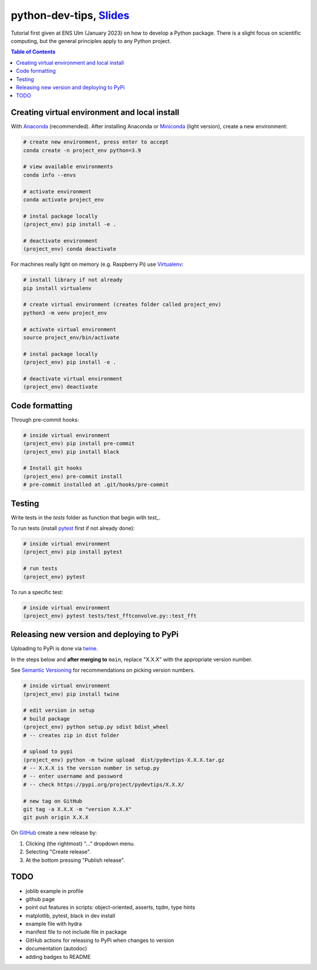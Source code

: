 ******************************************************************************************************************************************
python-dev-tips, `Slides <https://docs.google.com/presentation/d/1BnezhwUy22DiF72wss8GU_YIMfhjortz-uILdIFGuoM/edit?usp=sharing>`__
******************************************************************************************************************************************

Tutorial first given at ENS Ulm (January 2023) on how to develop a Python package. There is a slight focus on scientific computing, but the general principles apply to any Python project.

.. contents:: **Table of Contents**

Creating virtual environment and local install
==============================================

With `Anaconda <https://www.anaconda.com/>`__ (recommended). 
After installing Anaconda or `Miniconda <https://docs.conda.io/en/latest/miniconda.html>`__ (light version), create a new environment:

.. code:: bash

    # create new environment, press enter to accept
    conda create -n project_env python=3.9

    # view available environments
    conda info --envs

    # activate environment
    conda activate project_env

    # instal package locally
    (project_env) pip install -e .

    # deactivate environment
    (project_env) conda deactivate


For machines really light on memory (e.g. Raspberry Pi) use 
`Virtualenv <https://virtualenv.pypa.io/en/latest/>`__:

.. code:: bash

    # install library if not already
    pip install virtualenv

    # create virtual environment (creates folder called project_env)
    python3 -m venv project_env

    # activate virtual environment
    source project_env/bin/activate

    # instal package locally
    (project_env) pip install -e .

    # deactivate virtual environment
    (project_env) deactivate


Code formatting
===============

Through pre-commit hooks:

.. code:: bash

    # inside virtual environment
    (project_env) pip install pre-commit
    (project_env) pip install black

    # Install git hooks
    (project_env) pre-commit install
    # pre-commit installed at .git/hooks/pre-commit


Testing
=======

Write tests in the `tests` folder as function that begin with `test_`.

To run tests (install `pytest <https://docs.pytest.org/en/stable/>`__ first if not already done):

.. code:: bash

    # inside virtual environment
    (project_env) pip install pytest

    # run tests
    (project_env) pytest

To run a specific test:

.. code:: bash

    # inside virtual environment
    (project_env) pytest tests/test_fftconvolve.py::test_fft


Releasing new version and deploying to PyPi
===========================================

Uploading to PyPi is done via `twine <https://pypi.org/project/twine/>`__.

In the steps below and **after merging to** ``main``, replace "X.X.X" with the appropriate version number.

See `Semantic Versioning <https://semver.org/>`__ for recommendations on picking version numbers.

.. code:: bash

    # inside virtual environment
    (project_env) pip install twine

    # edit version in setup
    # build package
    (project_env) python setup.py sdist bdist_wheel
    # -- creates zip in dist folder

    # upload to pypi
    (project_env) python -m twine upload  dist/pydevtips-X.X.X.tar.gz
    # -- X.X.X is the version number in setup.py
    # -- enter username and password
    # -- check https://pypi.org/project/pydevtips/X.X.X/

    # new tag on GitHub
    git tag -a X.X.X -m "version X.X.X"
    git push origin X.X.X

On `GitHub <https://github.com/ebezzam/python-dev-tips/tags>`__ create a new release by:

#. Clicking (the rightmost) "..." dropdown menu.
#. Selecting "Create release". 
#. At the bottom pressing "Publish release".


TODO
====

- joblib example in profile
- github page
- point out features in scripts: object-oriented, asserts, tqdm, type hints
- matplotlib, pytest, black in dev install
- example file with hydra
- manifest file to not include file in package
- GitHub actions for releasing to PyPi when changes to version
- documentation (autodoc)
- adding badges to README
